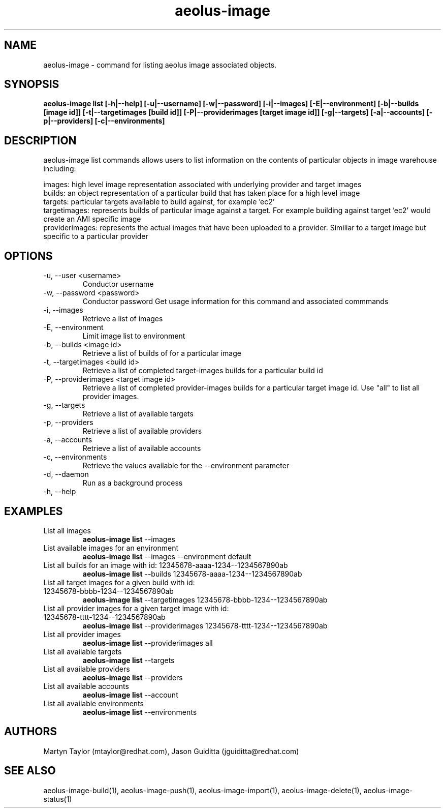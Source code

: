 .TH aeolus-image 1  "December 19, 2011" "version 0.4" "USER COMMANDS"
.SH NAME
aeolus-image \- command for listing aeolus image associated objects.
.SH SYNOPSIS
.B aeolus-image list [\-h|--help] [\-u|--username] [\-w|--password] [\-i|--images] [\-E|--environment] [\-b|--builds [image id]] [\-t|--targetimages [build id]] [\-P|--providerimages [target image id]] [\-g|--targets] [\-a|--accounts] [\-p|--providers] [\-c|--environments]
.SH DESCRIPTION
aeolus-image list commands allows users to list information on the contents of particular objects in image warehouse including:
.P
images: high level image representation associated with underlying provider and target images
.br
builds: an object representation of a particular build that has taken place for a high level image
.br
targets: particular targets available to build against, for example 'ec2'
.br
targetimages: represents builds of particular image against a target.  For example building against target 'ec2' would create an AMI specific image
.br
providerimages: represents the actual images that have been uploaded to a provider.  Similiar to a target image but specific to a particular provider
.SH OPTIONS
.TP
\-u, --user <username>
Conductor username
.TP
\-w, --password <password>
Conductor password
Get usage information for this command and associated commmands
.TP
\-i, --images
Retrieve a list of images
.TP
\-E, --environment
Limit image list to environment
.TP
\-b, --builds <image id>
Retrieve a list of builds of for a particular image
.TP
\-t, --targetimages <build id>
Retrieve a list of completed target-images builds for a particular build id
.TP
\-P, --providerimages <target image id>
Retrieve a list of completed provider-images builds for a particular target image id. Use "all" to list all provider images.
.TP
\-g, --targets
Retrieve a list of available targets
.TP
\-p, --providers
Retrieve a list of available providers
.TP
\-a, --accounts
Retrieve a list of available accounts
.TP
\-c, --environments
Retrieve the values available for the --environment parameter
.TP
\-d, --daemon
Run as a background process
.TP
\-h, --help
.SH EXAMPLES
.TP
List all images
.B aeolus-image list
\--images
.TP
List available images for an environment
.B aeolus-image list
\--images --environment default
.TP
List all builds for an image with id: 12345678-aaaa-1234--1234567890ab
.B aeolus-image list
\--builds 12345678-aaaa-1234--1234567890ab
.TP
List all target images for a given build with id: 12345678-bbbb-1234--1234567890ab
.B aeolus-image list
\--targetimages 12345678-bbbb-1234--1234567890ab
.TP
List all provider images for a given target image with id: 12345678-tttt-1234--1234567890ab
.B aeolus-image list
\--providerimages 12345678-tttt-1234--1234567890ab
.TP
List all provider images
.B aeolus-image list
\--providerimages all
.TP
List all available targets
.B aeolus-image list
\--targets
.TP
List all available providers
.B aeolus-image list
\--providers
.TP
List all available accounts
.B aeolus-image list
\--account
.TP
List all available environments
.B aeolus-image list
\--environments
.SH AUTHORS
Martyn Taylor (mtaylor@redhat.com), Jason Guiditta (jguiditta@redhat.com)
.SH SEE ALSO
aeolus-image-build(1), aeolus-image-push(1), aeolus-image-import(1), aeolus-image-delete(1), aeolus-image-status(1)
